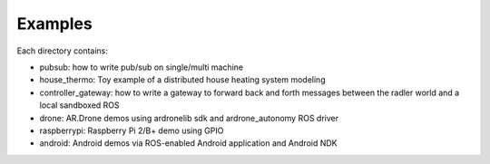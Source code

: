 Examples  
========

Each directory contains: 

- pubsub: how to write pub/sub on single/multi machine 

- house_thermo: Toy example of a distributed house heating system modeling

- controller_gateway: how to write a gateway to forward back and forth messages between the radler world and a local sandboxed ROS

- drone: AR.Drone demos using ardronelib sdk and ardrone_autonomy ROS driver

- raspberrypi: Raspberry Pi 2/B+ demo using GPIO 

- android: Android demos via ROS-enabled Android application and Android NDK  


